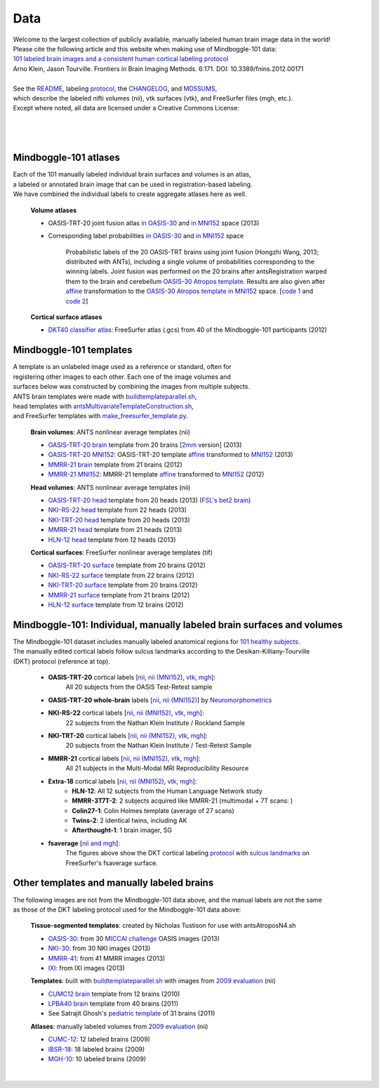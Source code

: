 ====
Data
====

| Welcome to the largest collection of publicly available, manually labeled human brain image data in the world!
| Please cite the following article and this website when making use of Mindboggle-101 data:
| `101 labeled brain images and a consistent human cortical labeling protocol`_
| Arno Klein, Jason Tourville. Frontiers in Brain Imaging Methods. 6:171. DOI: 10.3389/fnins.2012.00171
|
| See the `README <http://mindboggle.info/data/mindboggle101/README.txt>`_, labeling protocol_, the `CHANGELOG <http://mindboggle.info/data/CHANGELOG.txt>`_, and `MD5SUMS <http://mindboggle.info/data/MD5SUMS>`_,
| which describe the labeled nifti volumes (nii), vtk surfaces (vtk), and FreeSurfer files (mgh, etc.).
| Except where noted, all data are licensed under a Creative Commons License: |CC_license|_

|
|
.. image:: http://media.mindboggle.info/images/data/DKT_labels_width400px.png
|

Mindboggle-101 atlases
----------------------

| Each of the 101 manually labeled individual brain surfaces and volumes is an atlas,
| a labeled or annotated brain image that can be used in registration-based labeling.
| We have combined the individual labels to create aggregate atlases here as well.

  **Volume atlases**

  - OASIS-TRT-20 joint fusion atlas `in OASIS-30 <http://mindboggle.info/data/atlases/jointfusion/OASIS-TRT-20_jointfusion_DKT31_CMA_labels_in_OASIS-30.nii.gz>`_ and `in MNI152 <http://mindboggle.info/data/atlases/jointfusion/OASIS-TRT-20_jointfusion_DKT31_CMA_labels_in_MNI152.nii.gz>`_ space (2013)
  - Corresponding label probabilities `in OASIS-30 <http://mindboggle.info/data/atlases/jointfusion/OASIS-TRT-20_jointfusion_DKT31_CMA_label_probabilities_in_OASIS-30.nii.gz>`_ and `in MNI152 <http://mindboggle.info/data/atlases/jointfusion/OASIS-TRT-20_jointfusion_DKT31_CMA_label_probabilities_in_MNI152.nii.gz>`_ space

      Probabilistic labels of the 20 OASIS-TRT brains using joint fusion (Hongzhi Wang, 2013; distributed with ANTs),
      including a single volume of probabilities corresponding to the winning labels.
      Joint fusion was performed on the 20 brains after antsRegistration warped them
      to the brain and cerebellum `OASIS-30 Atropos template`_. Results are also given after
      `affine <http://mindboggle.info/data/templates/atropos/OASIS-30_Atropos_template_to_MNI152_affine.txt>`_
      transformation to the `OASIS-30 Atropos template in MNI152`_ space.
      [`code 1 <http://mindboggle.info/data/mindboggle101_extras/prep_OASIS-TRT-20_DKT31_CMA_labels.txt>`_
      and `code 2 <http://mindboggle.info/data/atlases/jointfusion/make_jointfusion_atlas.txt>`_]



    ..
       and
      `2mm <http://mindboggle.info/data/atlases/jointfusion/OASIS-TRT-20_jointfusion_DKT31_CMA_labels_in_MNI152_2mm.nii.gz>`_ resolution]

    ..
      [`2mm <http://mindboggle.info/data/templates/atropos/OASIS-30_Atropos_template_in_MNI152_2mm.nii.gz>`_ resolution]


  **Cortical surface atlases**

  - `DKT40 classifier atlas`_: FreeSurfer atlas (.gcs) from 40 of the Mindboggle-101 participants (2012)

Mindboggle-101 templates
------------------------

|  A template is an unlabeled image used as a reference or standard, often for
|  registering other images to each other. Each one of the image volumes and
|  surfaces below was constructed by combining the images from multiple subjects.
|  ANTS brain templates were made with buildtemplateparallel.sh_,
|  head templates with antsMultivariateTemplateConstruction.sh_,
|  and FreeSurfer templates with make_freesurfer_template.py_.

  **Brain volumes**: ANTS nonlinear average templates (nii)

  - `OASIS-TRT-20 brain`_ template from 20 brains [`2mm <http://mindboggle.info/data/templates/ants/OASIS-TRT-20_template_in_MNI152_2mm.nii.gz>`_ version] (2013)
  - `OASIS-TRT-20 MNI152`_: OASIS-TRT-20 template `affine <http://mindboggle.info/data/templates/ants/OASIS-TRT-20_template_in_MNI152_affine.txt>`_ transformed to `MNI152`_ (2013)
  - `MMRR-21 brain`_ template from 21 brains (2012)
  - `MMRR-21 MNI152`_: MMRR-21 template `affine <http://mindboggle.info/data/templates/ants/MMRR-21_template_in_MNI152_affine.txt>`_ transformed to `MNI152`_ (2012)

  **Head volumes**: ANTS nonlinear average templates (nii)

  - `OASIS-TRT-20 head`_ template from 20 heads (2013) (`FSL's bet2 brain <http://mindboggle.info/data/templates/ants/OASIS-21_head_template_bet.nii.gz>`_)
  - `NKI-RS-22 head`_ template from 22 heads (2013)
  - `NKI-TRT-20 head`_ template from 20 heads (2013)
  - `MMRR-21 head`_ template from 21 heads (2013)
  - `HLN-12 head`_ template from 12 heads (2013)

  **Cortical surfaces**: FreeSurfer nonlinear average templates (tif)

  - `OASIS-TRT-20 surface`_ template from 20 brains (2012)
  - `NKI-RS-22 surface`_ template from 22 brains (2012)
  - `NKI-TRT-20 surface`_ template from 20 brains (2012)
  - `MMRR-21 surface`_ template from 21 brains (2012)
  - `HLN-12 surface`_ template from 12 brains (2012)

Mindboggle-101: Individual, manually labeled brain surfaces and volumes
-----------------------------------------------------------------------

|  The Mindboggle-101 dataset includes manually labeled anatomical regions for `101 healthy subjects`_.
|  The manually edited cortical labels follow sulcus landmarks according to the Desikan-Killiany-Tourville
|  (DKT) protocol (reference at top).

  - **OASIS-TRT-20** cortical labels [`nii <http://mindboggle.info/data/mindboggle101/OASIS-TRT-20_volumes.tar.gz>`_, `nii (MNI152) <http://mindboggle.info/data/mindboggle101/OASIS-TRT-20_volumes_in_MNI152.tar.gz>`_, `vtk <http://mindboggle.info/data/mindboggle101/OASIS-TRT-20_surfaces.tar.gz>`_, `mgh <http://mindboggle.info/data/mindboggle101/OASIS-TRT-20_freesurfer.tar.gz>`_]:
      All 20 subjects from the OASIS Test-Retest sample |OASIS-TRT www|_
  - **OASIS-TRT-20 whole-brain** labels [`nii <http://mindboggle.info/data/mindboggle101_extras/OASIS-TRT-20_DKT31_CMA_labels.tar.gz>`_, `nii (MNI152) <http://mindboggle.info/data/mindboggle101_extras/OASIS-TRT-20_DKT31_CMA_labels_in_MNI152.tar.gz>`_] by Neuromorphometrics_ |CC_license_nond|_
  - **NKI-RS-22** cortical labels [`nii <http://mindboggle.info/data/mindboggle101/NKI-RS-22_volumes.tar.gz>`_, `nii (MNI152) <http://mindboggle.info/data/mindboggle101/NKI-RS-22_volumes_in_MNI152.tar.gz>`_, `vtk <http://mindboggle.info/data/mindboggle101/NKI-RS-22_surfaces.tar.gz>`_,  `mgh <http://mindboggle.info/data/mindboggle101/NKI-RS-22_freesurfer.tar.gz>`_]:
      22 subjects from the Nathan Klein Institute / Rockland Sample |NKI-RS www|_
  - **NKI-TRT-20** cortical labels [`nii <http://mindboggle.info/data/mindboggle101/NKI-TRT-20_volumes.tar.gz>`_, `nii (MNI152) <http://mindboggle.info/data/mindboggle101/NKI-TRT-20_volumes_in_MNI152.tar.gz>`_, `vtk <http://mindboggle.info/data/mindboggle101/NKI-TRT-20_surfaces.tar.gz>`_, `mgh <http://mindboggle.info/data/mindboggle101/NKI-TRT-20_freesurfer.tar.gz>`_]:
      20 subjects from the Nathan Klein Institute / Test-Retest Sample |NKI-TRT www|_
  - **MMRR-21** cortical labels [`nii <http://mindboggle.info/data/mindboggle101/MMRR-21_volumes.tar.gz>`_, `nii (MNI152) <http://mindboggle.info/data/mindboggle101/MMRR-21_volumes_in_MNI152.tar.gz>`_, `vtk <http://mindboggle.info/data/mindboggle101/MMRR-21_surfaces.tar.gz>`_, `mgh <http://mindboggle.info/data/mindboggle101/MMRR-21_freesurfer.tar.gz>`_]:
      All 21 subjects in the Multi-Modal MRI Reproducibility Resource |MMRR www|_
  - **Extra-18** cortical labels [`nii <http://mindboggle.info/data/mindboggle101/Extra-18_volumes.tar.gz>`_, `nii (MNI152) <http://mindboggle.info/data/mindboggle101/Extra-18_volumes_in_MNI152.tar.gz>`_, `vtk <http://mindboggle.info/data/mindboggle101/Extra-18_surfaces.tar.gz>`_, `mgh <http://mindboggle.info/data/mindboggle101/Extra-18_freesurfer.tar.gz>`_]:
      - **HLN-12**:  All 12 subjects from the Human Language Network study
      - **MMRR-3T7T-2**:  2 subjects acquired like MMRR-21 (multimodal + 7T scans: |MMRR www|_)
      - **Colin27-1**:  Colin Holmes template (average of 27 scans)
      - **Twins-2**:  2 identical twins, including AK
      - **Afterthought-1**:  1 brain imager, SG
  - **fsaverage** [`nii and mgh <http://mindboggle.info/data/atlases/fsaverage.tar.gz>`_]:
      The figures above show the DKT cortical labeling protocol_ with `sulcus landmarks`_
      on FreeSurfer's fsaverage surface.


.. _`101 labeled brain images and a consistent human cortical labeling protocol`: http://www.frontiersin.org/Brain_Imaging_Methods/10.3389/fnins.2012.00171/full
.. _`OASIS-30 Atropos template`: http://mindboggle.info/data/templates/atropos/OASIS-30_Atropos_template.nii.gz
.. _`OASIS-30 Atropos template in MNI152`: http://mindboggle.info/data/templates/atropos/OASIS-30_Atropos_template_in_MNI152.nii.gz
.. _`OASIS-TRT-20 joint fusion atlas`: http://mindboggle.info/data/atlases/jointfusion/OASIS-TRT-20_jointfusion_DKT31_CMA_labels.nii.gz
.. _`OASIS-TRT-20 joint fusion atlas in MNI152`: http://mindboggle.info/data/atlases/jointfusion/OASIS-TRT-20_jointfusion_DKT31_CMA_labels_in_MNI152.nii.gz
.. _`label probabilities in OASIS-30`: http://mindboggle.info/data/atlases/jointfusion/OASIS-TRT-20_jointfusion_DKT31_CMA_label_probabilities.nii.gz
.. _`label probabilities in MNI152`: http://mindboggle.info/data/atlases/jointfusion/OASIS-TRT-20_jointfusion_DKT31_CMA_label_probabilities.nii.gz
.. _`DKT40 classifier atlas`: http://mindboggle.info/data/atlases/classifiers/DKTatlas40.tar.gz


.. _MD5SUMS: http://mindboggle.info/data/MD5SUMS
.. _CC_license: http://creativecommons.org/licenses/by-nc-sa/3.0/deed.en_US
.. |CC_license| image:: http://i.creativecommons.org/l/by-nc-sa/3.0/80x15.png
.. _`101 healthy subjects`: http://media.mindboggle.info/images/data/Mindboggle101_table.pdf
.. _labels: http://mindboggle.info/data/mindboggle101/protocol.txt
.. _protocol: http://mindboggle.info/data/mindboggle101/protocol.txt
.. _`sulcus landmarks`: http://media.mindboggle.info/images/data/DKT_sulci_table.pdf
.. _`MMRR www`: http://www.nitrc.org/projects/multimodal
.. _`NKI-RS www`: http://fcon_1000.projects.nitrc.org/indi/pro/nki.html
.. _`NKI-TRT www`: http://fcon_1000.projects.nitrc.org/indi/pro/eNKI_RS_TRT/FrontPage.html
.. _`OASIS-TRT www`: http://www.oasis-brains.org/app/action/BundleAction/bundle/OAS1_RELIABILITY
.. |MMRR www| image:: images/link-brown-12x12.png
.. |NKI-RS www| image:: images/link-brown-12x12.png
.. |NKI-TRT www| image:: images/link-brown-12x12.png
.. |OASIS-TRT www| image:: images/link-brown-12x12.png
.. _Neuromorphometrics: http://neuromorphometrics.com
.. _CC_license_nond: http://creativecommons.org/licenses/by-nc-nd/3.0/deed.en_US
.. |CC_license_nond| image:: http://i.creativecommons.org/l/by-nc-nd/3.0/80x15.png


.. _numbers: http://media.mindboggle.info/images/data/DKT_label_table.pdf
.. _buildtemplateparallel.sh: data/templates/ants/buildtemplateparallel.sh
.. _antsMultivariateTemplateConstruction.sh: data/templates/ants/antsMultivariateTemplateConstruction.sh
.. _make_freesurfer_template.py: data/templates/freesurfer/make_freesurfer_template.txt
.. _`MMRR-21 brain`: http://mindboggle.info/data/templates/ants/MMRR-21_template.nii.gz
.. _`MMRR-21 MNI152`: http://mindboggle.info/data/templates/ants/MMRR-21_template_in_MNI152.nii.gz
.. _`MNI152`: http://mindboggle.info/data/templates/MNI152_T1_1mm_brain.nii.gz
.. _`OASIS-TRT-20 brain`: http://mindboggle.info/data/templates/ants/OASIS-TRT-20_template.nii.gz
.. _`OASIS-TRT-20 MNI152`: http://mindboggle.info/data/templates/ants/OASIS-TRT-20_template_in_MNI152.nii.gz
.. _`affine`: http://mindboggle.info/data/templates/ants/OASIS-TRT-20_template_in_MNI152_affine.txt
.. _`HLN-12 head`: http://mindboggle.info/data/templates/ants/HLN-12_head_template.nii.gz
.. _`MMRR-21 head`: http://mindboggle.info/data/templates/ants/MMRR-21_head_template.nii.gz
.. _`NKI-RS-22 head`: http://mindboggle.info/data/templates/ants/NKI-RS-22_head_template.nii.gz
.. _`NKI-TRT-20 head`: http://mindboggle.info/data/templates/ants/NKI-TRT-20_head_template.nii.gz
.. _`OASIS-TRT-20 head`: http://mindboggle.info/data/templates/ants/OASIS-TRT-20_head_template.nii.gz
.. _`HLN-12 surface`: http://mindboggle.info/data/templates/freesurfer/HLN-12_surface_template.tar.gz
.. _`MMRR-21 surface`: http://mindboggle.info/data/templates/freesurfer/MMRR-21_surface_template.tar.gz
.. _`NKI-RS-22 surface`: http://mindboggle.info/data/templates/freesurfer/NKI-RS-22_surface_template.tar.gz
.. _`NKI-TRT-20 surface`: http://mindboggle.info/data/templates/freesurfer/NKI-TRT-20_surface_template.tar.gz
.. _`OASIS-TRT-20 surface`: http://mindboggle.info/data/templates/freesurfer/OASIS-TRT-20_surface_template.tar.gz


Other templates and manually labeled brains
-------------------------------------------

| The following images are not from the Mindboggle-101 data above, and the manual labels are not the same
| as those of the DKT labeling protocol used for the Mindboggle-101 data above:

  **Tissue-segmented templates**: created by Nicholas Tustison for use with antsAtroposN4.sh

  - `OASIS-30 <http://mindboggle.info/data/templates/atropos/OASIS-30_Atropos_template.tar.gz>`_: from 30 `MICCAI challenge <http://mindboggle.info/data/templates/atropos/MICCAI_2012_Workshop_v2.pdf>`_ OASIS images (2013)
  - `NKI-30 <http://mindboggle.info/data/templates/atropos/NKI-30_Atropos_template.tar.gz>`_: from 30 NKI images (2013)
  - `MMRR-41 <http://mindboggle.info/data/templates/atropos/MMRR-41_Atropos_template.tar.gz>`_: from 41 MMRR images (2013)
  - `IXI <http://mindboggle.info/data/templates/atropos/IXI_Atropos_template.tar.gz>`_: from IXI images (2013)

  **Templates**: built with buildtemplateparallel.sh_ with images from `2009 evaluation`_ (nii)

  - `CUMC12 brain`_ template from 12 brains (2010)
  - `LPBA40 brain`_ template from 40 brains (2011)
  - See Satrajit Ghosh's `pediatric template`_ of 31 brains (2011)

  **Atlases**: manually labeled volumes from `2009 evaluation`_ (nii)

  - CUMC-12_: 12 labeled brains (2009)
  - IBSR-18_: 18 labeled brains (2009)
  - MGH-10_: 10 labeled brains (2009)

|

.. image:: http://media.mindboggle.info/images/data/evaluation2009_80atlases.png

.. _`2009 evaluation`: http://www.mindboggle.info/papers/evaluation_NeuroImage2009.php
.. _Atropos: http://www.ncbi.nlm.nih.gov/pmc/articles/PMC3297199/
.. _CUMC-12: http://mindboggle.info/papers/evaluation_NeuroImage2009/data/CUMC12.tar.gz
.. _IBSR-18: http://mindboggle.info/papers/evaluation_NeuroImage2009/data/IBSR18.tar.gz
.. _MGH-10: http://mindboggle.info/papers/evaluation_NeuroImage2009/data/MGH10.tar.gz
.. _`CUMC12 brain`: http://mindboggle.info/data/templates/ants/CUMC-12_template.nii.gz
.. _`LPBA40 brain`: http://mindboggle.info/data/templates/ants/LPBA-40_template.nii.gz
.. _`pediatric template`: http://www.mit.edu/~satra/research/pubdata/index.html
